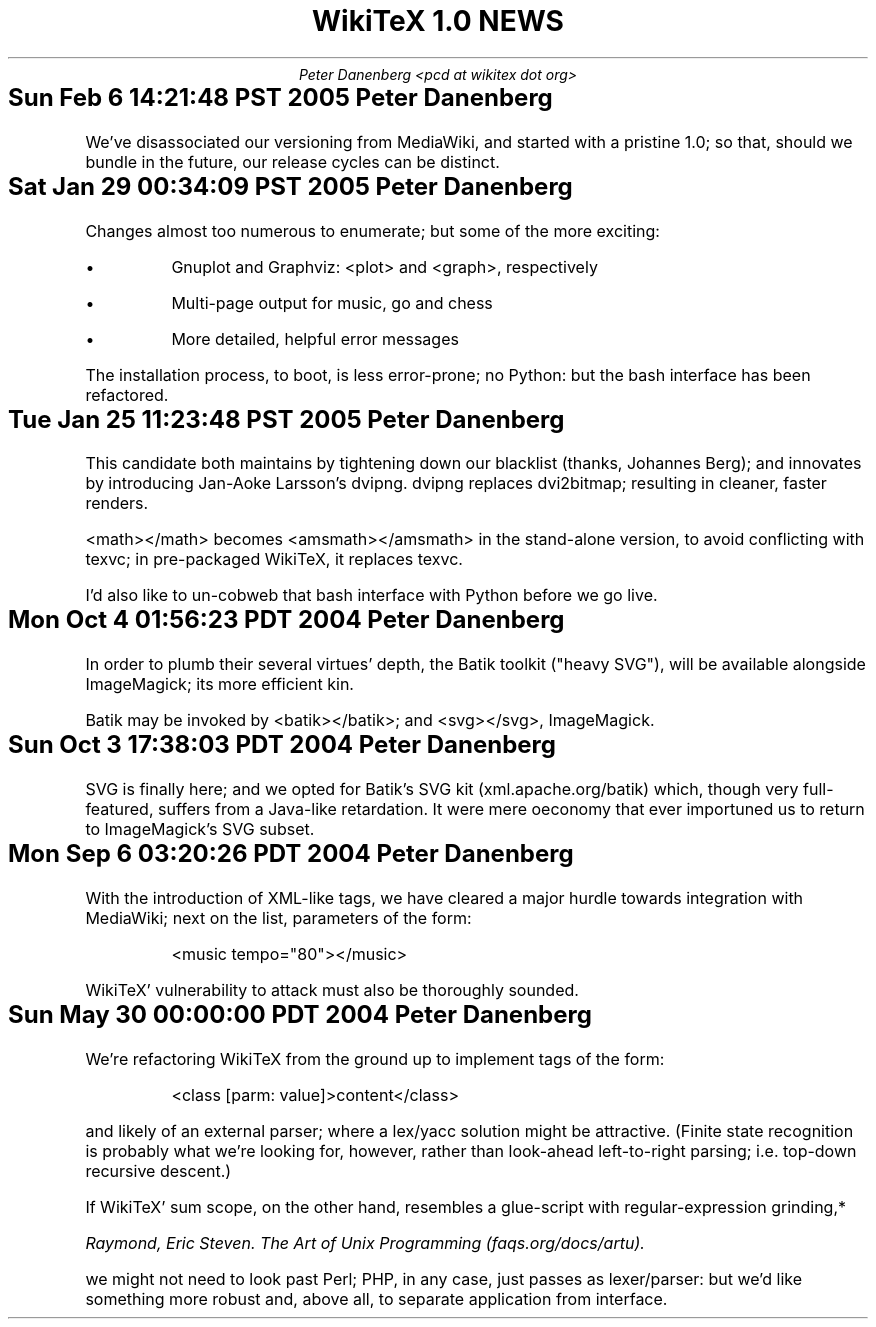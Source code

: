 .DA
.TL
WikiTeX 1.0 NEWS
.AU
Peter Danenberg <pcd at wikitex dot org>
.SH
Sun Feb  6 14:21:48 PST 2005	Peter Danenberg
.RS
.PP
We've disassociated our versioning from MediaWiki, and started with a pristine 1.0; so that, should we bundle in the future, our release cycles can be distinct.
.RE
.SH
Sat Jan 29 00:34:09 PST 2005	Peter Danenberg
.RS
.PP
Changes almost too numerous to enumerate; but some of the more exciting:
.IP \(bu
Gnuplot and Graphviz: <plot> and <graph>, respectively
.IP \(bu
Multi-page output for music, go and chess
.IP \(bu
More detailed, helpful error messages
.PP
The installation process, to boot, is less error-prone; no Python: but the bash interface has been refactored.
.RE
.SH
Tue Jan 25 11:23:48 PST 2005	Peter Danenberg
.RS
.PP
This candidate both maintains by tightening down our blacklist (thanks, Johannes Berg); and innovates by introducing Jan-Aoke Larsson's dvipng.  dvipng replaces dvi2bitmap; resulting in cleaner, faster renders.
.PP
<math></math> becomes <amsmath></amsmath> in the stand-alone version, to avoid conflicting with texvc; in pre-packaged WikiTeX, it replaces texvc.
.PP
I'd also like to un-cobweb that bash interface with Python before we go live.
.RE
.SH
Mon Oct  4 01:56:23 PDT 2004	Peter Danenberg
.RS
.PP
In order to plumb their several virtues' depth, the Batik toolkit ("heavy SVG"), will be available alongside ImageMagick; its more efficient kin.
.PP
Batik may be invoked by <batik></batik>; and <svg></svg>, ImageMagick.
.RE
.SH
Sun Oct  3 17:38:03 PDT 2004	Peter Danenberg
.RS
.PP
SVG is finally here; and we opted for Batik's SVG kit (xml.apache.org/batik) which, though very full-featured, suffers from a Java-like retardation.  It were mere oeconomy that ever importuned us to return to ImageMagick's SVG subset.
.RE
.SH
Mon Sep  6 03:20:26 PDT 2004	Peter Danenberg
.RS
.PP
With the introduction of XML-like tags, we have cleared a major hurdle towards integration with Media\%Wiki; next on the list, parameters of the form:
.QP
<music tempo="80"></music>
.LP
WikiTeX' vulnerability to attack must also be thoroughly sounded.
.RE
.SH
Sun May 30 00:00:00 PDT 2004	Peter Danenberg
.RS
.PP
We're  refactoring WikiTeX from the ground up to implement tags of the form:
.QP 
<class [parm: value]>content</class>
.LP 
and likely of an external parser; where a lex/yacc  solution
might  be attractive.  (Finite state recognition is probably
what we're looking  for,  however,  rather  than  look-ahead
left-to-right parsing; i.e. top-down recursive descent.)
.PP
If  WikiTeX'  sum scope, on the other hand, resembles a
glue-script with regular-expression grinding,*
.FS *
Raymond,  Eric  Steven.   The Art of Unix Programming (faqs.org/docs/artu).
.FE
we might not need  to  look  past  Perl; PHP, in any case, just passes as
lexer/parser: but we'd like something more robust and, above
all, to separate application from interface.
.RE
.bp

